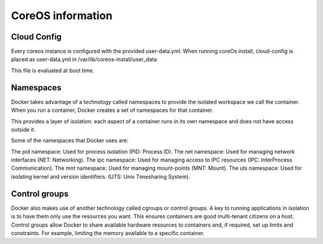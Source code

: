 ******************
CoreOS information
******************

Cloud Config
============
Every coreos instance is configured with the provided user-data.yml. When running coreOs install, cloud-config is placed as user-data.yml in /var/lib/coreos-install/user_data

This file is evaluated at boot time.


Namespaces
==========
Docker takes advantage of a technology called namespaces to provide the isolated workspace we call the container. When you run a container, Docker creates a set of namespaces for that container.

This provides a layer of isolation: each aspect of a container runs in its own namespace and does not have access outside it.

Some of the namespaces that Docker uses are:

The pid namespace: Used for process isolation (PID: Process ID).
The net namespace: Used for managing network interfaces (NET: Networking).
The ipc namespace: Used for managing access to IPC resources (IPC: InterProcess Communication).
The mnt namespace: Used for managing mount-points (MNT: Mount).
The uts namespace: Used for isolating kernel and version identifiers. (UTS: Unix Timesharing System).


Control groups
==============
Docker also makes use of another technology called cgroups or control groups. A key to running applications in isolation is to have them only use the resources you want. This ensures containers are good multi-tenant citizens on a host. Control groups allow Docker to share available hardware resources to containers and, if required, set up limits and constraints. For example, limiting the memory available to a specific container.

